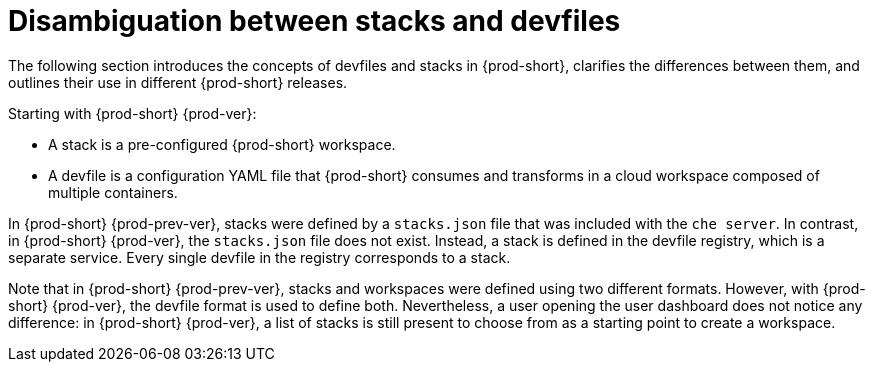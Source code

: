 // making-a-workspace-portable-using-a-devfile

[id="disambiguation-between-stacks-and-devfiles_{context}"]
= Disambiguation between stacks and devfiles

The following section introduces the concepts of devfiles and stacks in {prod-short}, clarifies the differences between them, and outlines their use in different {prod-short} releases.

Starting with {prod-short} {prod-ver}:

* A stack is a pre-configured {prod-short} workspace.
* A devfile is a configuration YAML file that {prod-short} consumes and transforms in a cloud workspace composed of multiple containers.

In {prod-short} {prod-prev-ver}, stacks were defined by a `stacks.json` file that was included with the `che server`.
In contrast, in {prod-short} {prod-ver}, the `stacks.json` file does not exist. Instead, a stack is defined in the devfile registry, which is a separate service. Every single devfile in the registry corresponds to a stack.

Note that in {prod-short} {prod-prev-ver}, stacks and workspaces were defined using two different formats. However, with {prod-short} {prod-ver}, the devfile format is used to define both. Nevertheless, a user opening the user dashboard does not notice any difference: in {prod-short} {prod-ver}, a list of stacks is still present to choose from as a starting point to create a workspace.

////
.Additional resources

* A bulleted list of links to other material closely related to the contents of the concept module.
* Currently, modules cannot include xrefs, so you cannot include links to other content in your collection. If you need to link to another assembly, add the xref to the assembly that includes this module.
* For more details on writing concept modules, see the link:https://github.com/redhat-documentation/modular-docs#modular-documentation-reference-guide[Modular Documentation Reference Guide].
* Use a consistent system for file names, IDs, and titles. For tips, see _Anchor Names and File Names_ in link:https://github.com/redhat-documentation/modular-docs#modular-documentation-reference-guide[Modular Documentation Reference Guide].
////
